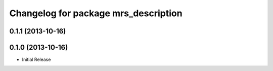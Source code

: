 ^^^^^^^^^^^^^^^^^^^^^^^^^^^^^^^^^^^^^
Changelog for package mrs_description
^^^^^^^^^^^^^^^^^^^^^^^^^^^^^^^^^^^^^

0.1.1 (2013-10-16)
------------------

0.1.0 (2013-10-16)
------------------
* Initial Release
